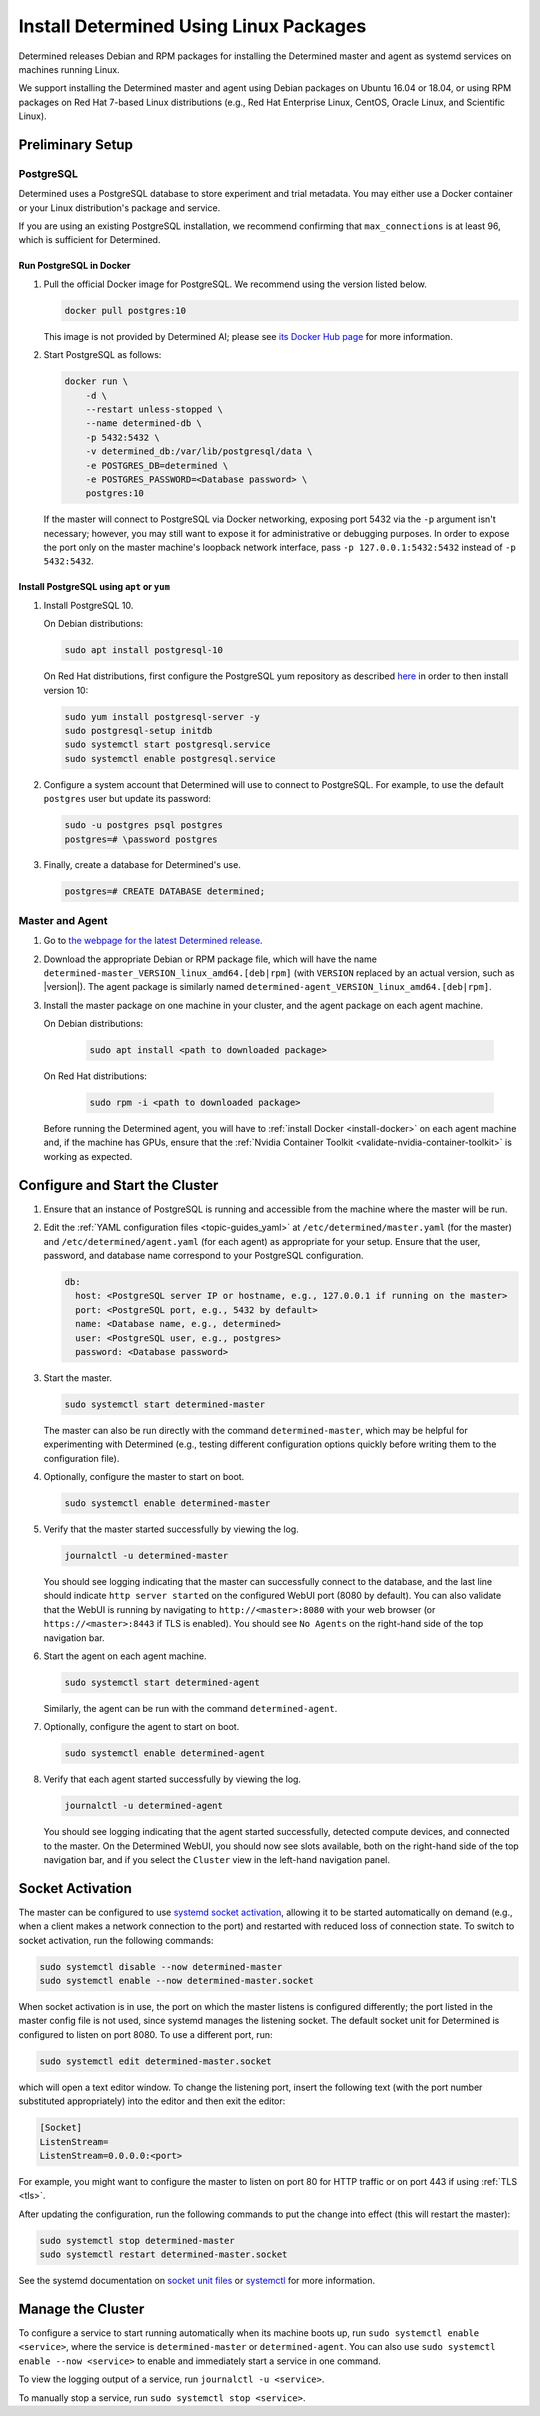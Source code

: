 .. _install-using-linux-packages:

#########################################
 Install Determined Using Linux Packages
#########################################

Determined releases Debian and RPM packages for installing the Determined master and agent as
systemd services on machines running Linux.

We support installing the Determined master and agent using Debian packages on Ubuntu 16.04 or
18.04, or using RPM packages on Red Hat 7-based Linux distributions (e.g., Red Hat Enterprise Linux,
CentOS, Oracle Linux, and Scientific Linux).

*******************
 Preliminary Setup
*******************

PostgreSQL
==========

Determined uses a PostgreSQL database to store experiment and trial metadata. You may either use a
Docker container or your Linux distribution's package and service.

If you are using an existing PostgreSQL installation, we recommend confirming that
``max_connections`` is at least 96, which is sufficient for Determined.

Run PostgreSQL in Docker
----------------------------

#. Pull the official Docker image for PostgreSQL. We recommend using the version listed below.

   .. code::

      docker pull postgres:10

   This image is not provided by Determined AI; please see `its Docker Hub page
   <https://hub.docker.com/_/postgres>`_ for more information.

#. Start PostgreSQL as follows:

   .. code::

      docker run \
          -d \
          --restart unless-stopped \
          --name determined-db \
          -p 5432:5432 \
          -v determined_db:/var/lib/postgresql/data \
          -e POSTGRES_DB=determined \
          -e POSTGRES_PASSWORD=<Database password> \
          postgres:10

   If the master will connect to PostgreSQL via Docker networking, exposing port 5432 via the ``-p``
   argument isn't necessary; however, you may still want to expose it for administrative or
   debugging purposes. In order to expose the port only on the master machine's loopback network
   interface, pass ``-p 127.0.0.1:5432:5432`` instead of ``-p 5432:5432``.

Install PostgreSQL using ``apt`` or ``yum``
--------------------------------------------

#. Install PostgreSQL 10.

   On Debian distributions:

   .. code::

      sudo apt install postgresql-10

   On Red Hat distributions, first configure the PostgreSQL yum repository as described `here
   <https://www.postgresql.org/download/linux/redhat>`_ in order to then install version 10:

   .. code::

      sudo yum install postgresql-server -y
      sudo postgresql-setup initdb
      sudo systemctl start postgresql.service
      sudo systemctl enable postgresql.service

#. Configure a system account that Determined will use to connect to PostgreSQL. For example, to use
   the default ``postgres`` user but update its password:

   .. code::

      sudo -u postgres psql postgres
      postgres=# \password postgres

#. Finally, create a database for Determined's use.

   .. code::

      postgres=# CREATE DATABASE determined;

Master and Agent
================

#. Go to `the webpage for the latest Determined release
   <https://github.com/determined-ai/determined/releases/latest>`_.

#. Download the appropriate Debian or RPM package file, which will have the name
   ``determined-master_VERSION_linux_amd64.[deb|rpm]`` (with ``VERSION`` replaced by an actual
   version, such as |version|). The agent package is similarly named
   ``determined-agent_VERSION_linux_amd64.[deb|rpm]``.

#. Install the master package on one machine in your cluster, and the agent package on each agent
   machine.

   On Debian distributions:

      .. code::

         sudo apt install <path to downloaded package>

   On Red Hat distributions:

      .. code::

         sudo rpm -i <path to downloaded package>

   Before running the Determined agent, you will have to :ref:`install Docker <install-docker>` on
   each agent machine and, if the machine has GPUs, ensure that the :ref:`Nvidia Container Toolkit
   <validate-nvidia-container-toolkit>` is working as expected.

**************************************
 Configure and Start the Cluster
**************************************

#. Ensure that an instance of PostgreSQL is running and accessible from the machine where the master
   will be run.

#. Edit the :ref:`YAML configuration files <topic-guides_yaml>` at ``/etc/determined/master.yaml``
   (for the master) and ``/etc/determined/agent.yaml`` (for each agent) as appropriate for your
   setup. Ensure that the user, password, and database name correspond to your PostgreSQL
   configuration.

   .. code::

      db:
        host: <PostgreSQL server IP or hostname, e.g., 127.0.0.1 if running on the master>
        port: <PostgreSQL port, e.g., 5432 by default>
        name: <Database name, e.g., determined>
        user: <PostgreSQL user, e.g., postgres>
        password: <Database password>

#. Start the master.

   .. code::

      sudo systemctl start determined-master

   The master can also be run directly with the command ``determined-master``, which may be helpful
   for experimenting with Determined (e.g., testing different configuration options quickly before
   writing them to the configuration file).

#. Optionally, configure the master to start on boot.

   .. code::

      sudo systemctl enable determined-master

#. Verify that the master started successfully by viewing the log.

   .. code::

      journalctl -u determined-master

   You should see logging indicating that the master can successfully connect to the database, and
   the last line should indicate ``http server started`` on the configured WebUI port (8080 by
   default). You can also validate that the WebUI is running by navigating to
   ``http://<master>:8080`` with your web browser (or ``https://<master>:8443`` if TLS is enabled).
   You should see ``No Agents`` on the right-hand side of the top navigation bar.

#. Start the agent on each agent machine.

   .. code::

      sudo systemctl start determined-agent

   Similarly, the agent can be run with the command ``determined-agent``.

#. Optionally, configure the agent to start on boot.

   .. code::

      sudo systemctl enable determined-agent

#. Verify that each agent started successfully by viewing the log.

   .. code::

      journalctl -u determined-agent

   You should see logging indicating that the agent started successfully, detected compute devices,
   and connected to the master. On the Determined WebUI, you should now see slots available, both on
   the right-hand side of the top navigation bar, and if you select the ``Cluster`` view in the
   left-hand navigation panel.

.. _socket-activation:

*****************
Socket Activation
*****************

The master can be configured to use `systemd socket activation
<https://0pointer.de/blog/projects/socket-activation.html>`__, allowing it to be started
automatically on demand (e.g., when a client makes a network connection to the port) and restarted
with reduced loss of connection state. To switch to socket activation, run the following commands:

.. code::

   sudo systemctl disable --now determined-master
   sudo systemctl enable --now determined-master.socket

When socket activation is in use, the port on which the master listens is configured differently;
the port listed in the master config file is not used, since systemd manages the listening socket.
The default socket unit for Determined is configured to listen on port 8080. To use a different
port, run:

.. code::

   sudo systemctl edit determined-master.socket

which will open a text editor window. To change the listening port, insert the following text (with
the port number substituted appropriately) into the editor and then exit the editor:

.. code::

   [Socket]
   ListenStream=
   ListenStream=0.0.0.0:<port>

For example, you might want to configure the master to listen on port 80 for HTTP traffic or on port
443 if using :ref:`TLS <tls>`.

After updating the configuration, run the following commands to put the change into effect (this
will restart the master):

.. code::

   sudo systemctl stop determined-master
   sudo systemctl restart determined-master.socket

See the systemd documentation on `socket unit files
<https://www.freedesktop.org/software/systemd/man/systemd.socket.html>`__ or `systemctl
<https://www.freedesktop.org/software/systemd/man/systemctl.html>`__ for more information.

**********************
 Manage the Cluster
**********************

To configure a service to start running automatically when its machine boots up, run ``sudo
systemctl enable <service>``, where the service is ``determined-master`` or ``determined-agent``.
You can also use ``sudo systemctl enable --now <service>`` to enable and immediately start a service
in one command.

To view the logging output of a service, run ``journalctl -u <service>``.

To manually stop a service, run ``sudo systemctl stop <service>``.
